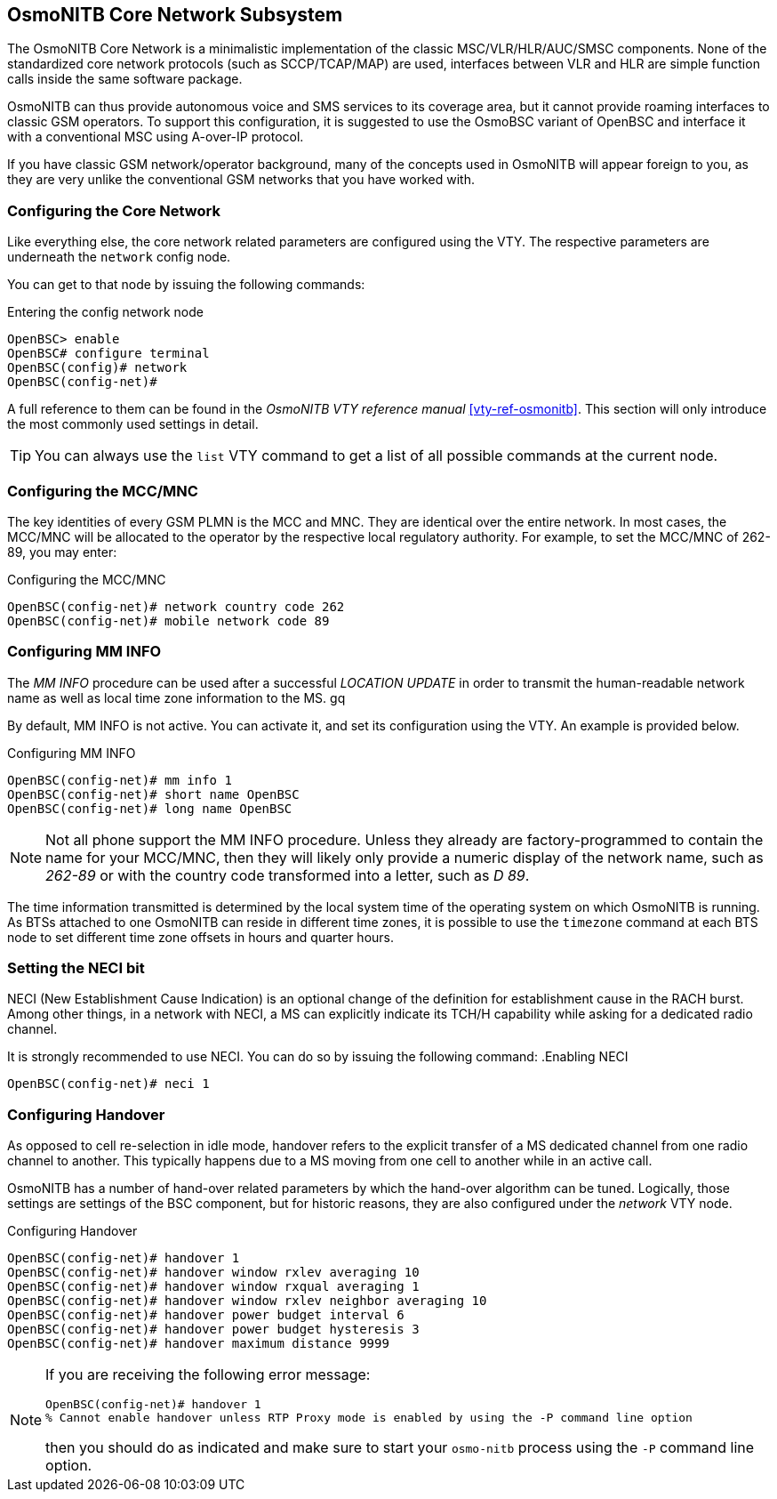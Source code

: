 [[net]]
== OsmoNITB Core Network Subsystem

The OsmoNITB Core Network is a minimalistic implementation of the
classic MSC/VLR/HLR/AUC/SMSC components.  None of the standardized core
network protocols (such as SCCP/TCAP/MAP) are used, interfaces between
VLR and HLR are simple function calls inside the same software package.

OsmoNITB can thus provide autonomous voice and SMS services to its
coverage area, but it cannot provide roaming interfaces to classic GSM
operators.  To support this configuration, it is suggested to use the
OsmoBSC variant of OpenBSC and interface it with a conventional MSC
using A-over-IP protocol.

If you have classic GSM network/operator background, many of the
concepts used in OsmoNITB will appear foreign to you, as they are very
unlike the conventional GSM networks that you have worked with.


=== Configuring the Core Network

Like everything else, the core network related parameters are configured
using the VTY.  The respective parameters are underneath the
`network` config node.

You can get to that node by issuing the following commands:

.Entering the config network node
----
OpenBSC> enable 
OpenBSC# configure terminal 
OpenBSC(config)# network 
OpenBSC(config-net)#
----

A full reference to them can be found in the _OsmoNITB VTY reference
manual_ <<vty-ref-osmonitb>>. This section will only introduce the most
commonly used settings in detail.

[TIP]
====
You can always use the `list` VTY command to get a list of all possible
commands at the current node.
====


=== Configuring the MCC/MNC

The key identities of every GSM PLMN is the MCC and MNC.  They are
identical over the entire network.  In most cases, the MCC/MNC will be
allocated to the operator by the respective local regulatory authority.
For example, to set the MCC/MNC of 262-89, you may enter:

.Configuring the MCC/MNC
----
OpenBSC(config-net)# network country code 262
OpenBSC(config-net)# mobile network code 89
----


=== Configuring MM INFO

The __MM INFO__ procedure can be used after a successful __LOCATION
UPDATE__ in order to transmit the human-readable network name as well as
local time zone information to the MS.  gq

By default, MM INFO is not active.  You can activate it, and set its
configuration using the VTY.   An example is provided below.  

.Configuring MM INFO
----
OpenBSC(config-net)# mm info 1
OpenBSC(config-net)# short name OpenBSC
OpenBSC(config-net)# long name OpenBSC
----

[NOTE]
====
Not all phone support the MM INFO procedure.  Unless they already are
factory-programmed to contain the name for your MCC/MNC, then they will
likely only provide a numeric display of the network name, such as
__262-89__ or with the country code transformed into a letter, such as
__D 89__.
====

The time information transmitted is determined by the local system time
of the operating system on which OsmoNITB is running.  As BTSs attached
to one OsmoNITB can reside in different time zones, it is possible to
use the `timezone` command at each BTS node to set different time
zone offsets in hours and quarter hours.


=== Setting the NECI bit

NECI (New Establishment Cause Indication) is an optional change of the
definition for establishment cause in the RACH burst.  Among other
things, in a network with NECI, a MS can explicitly indicate its TCH/H
capability while asking for a dedicated radio channel.

It is strongly recommended to use NECI.  You can do so by issuing the following command:
.Enabling NECI
----
OpenBSC(config-net)# neci 1
----


=== Configuring Handover

As opposed to cell re-selection in idle mode, handover refers to the
explicit transfer of a MS dedicated channel from one radio channel to
another.  This typically happens due to a MS moving from one cell to
another while in an active call.

OsmoNITB has a number of hand-over related parameters by which the
hand-over algorithm can be tuned. Logically, those settings are settings
of the BSC component, but for historic reasons, they are also configured
under the __network__ VTY node.

.Configuring Handover
----
OpenBSC(config-net)# handover 1
OpenBSC(config-net)# handover window rxlev averaging 10
OpenBSC(config-net)# handover window rxqual averaging 1
OpenBSC(config-net)# handover window rxlev neighbor averaging 10
OpenBSC(config-net)# handover power budget interval 6
OpenBSC(config-net)# handover power budget hysteresis 3
OpenBSC(config-net)# handover maximum distance 9999
----

[NOTE]
====
If you are receiving the following error message: 
----
OpenBSC(config-net)# handover 1
% Cannot enable handover unless RTP Proxy mode is enabled by using the -P command line option
----
then you should do as indicated and make sure to start your `osmo-nitb` process using
the `-P` command line option.
====
